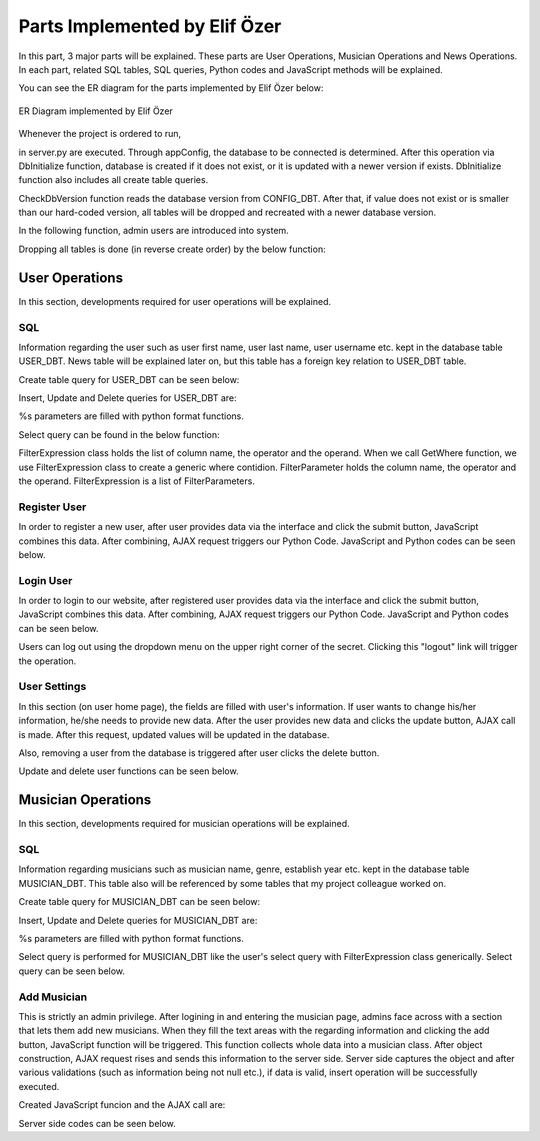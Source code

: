 .. raw:: latex

    \newpage

Parts Implemented by Elif Özer
******************************

In this part, 3 major parts will be explained. These parts are User Operations, Musician Operations and News Operations. In each part,
related SQL tables, SQL queries, Python codes and JavaScript methods will be explained.

You can see the ER diagram for the parts implemented by Elif Özer below:

.. figure:: ../images/2.*
     :scale: 100 %
     :alt: ER Diagram
     :align: center

     ER Diagram implemented by Elif Özer


Whenever the project is ordered to run,


.. code-block:: python
   :linenos:

   CurrentConfig.appConfig = app.config['dsn']
   basehandler.DbInitialize()


in server.py are executed. Through appConfig, the database to be connected is determined. After this operation via DbInitialize function, database is created if it does not exist,
or it is updated with a newer version if exists. DbInitialize function also includes all create table queries.


.. code-block:: python
   :linenos:

   def DbInitialize():
       connection, cursor = DbConnect()

       configQuery = """CREATE TABLE IF NOT EXISTS CONFIG_DBT(
                        CONFIGID SERIAL PRIMARY KEY,
                        CONFIGNAME VARCHAR(40),
                        CONFIGVALUE VARCHAR(40))"""

       DbExecute(configQuery, connection, cursor)

      ...

      DbClose(connection, cursor)
      CheckDbVersion()


CheckDbVersion function reads the database version from CONFIG_DBT. After that, if value does not exist or is smaller than our hard-coded version, all tables will be dropped
and recreated with a newer database version.

In the following function, admin users are introduced into system.


.. code-block:: python
   :linenos:

   def CheckDbVersion():
       checkQuery = """SELECT CONFIGVALUE FROM CONFIG_DBT WHERE CONFIGID = 1"""

       connection,cursor = DbConnect()
       cursor = DbExecute(checkQuery, connection, cursor)
       currentDbVersion = cursor.fetchone()

       if currentDbVersion is None:
           insertConfigQuery = """INSERT INTO CONFIG_DBT(CONFIGID, CONFIGNAME, CONFIGVALUE) VALUES (1, %s, %s)"""

           DbExecute(insertConfigQuery, connection, cursor, ('dbVersion', dbVersion))

           insertAdminQuery = """INSERT INTO USER_DBT(USERFIRSTNAME, USERLASTNAME, USERUSERNAME, USERPASSWORD, USEREMAIL, USERTYPE) VALUES (%s, %s, %s, %s, %s, %s)"""

           DbExecute(insertAdminQuery, connection, cursor, ('admin1', 'admin1', ... , ... , ... , 1))
           DbExecute(...)
           DbExecute(...)

           return
       else:
           DbClose(connection, cursor)

           currentDbVersionInt = int(currentDbVersion[0])

           if currentDbVersionInt < dbVersion:
               DropTable()
               DbInitialize()


Dropping all tables is done (in reverse create order) by the below function:


.. code-block:: python
   :linenos:

   def DropTable():
       connection, cursor = DbConnect()

       dropQuery =  """DROP TABLE IF EXISTS TICKET_DBT CASCADE;
                       DROP TABLE IF EXISTS CONCERT_DBT CASCADE;
                       DROP TABLE IF EXISTS CONCERT_AREA_DBT CASCADE;
                       DROP VIEW IF EXISTS NEWSVIEW CASCADE;
                       DROP TABLE IF EXISTS NEWS_DBT CASCADE;
                       DROP TABLE IF EXISTS MUSICIAN_DBT CASCADE;
                       DROP TABLE IF EXISTS USER_DBT CASCADE;
                       DROP TABLE IF EXISTS CONFIG_DBT CASCADE;"""

       DbExecute(dropQuery, connection, cursor)
       DbClose(connection, cursor)


User Operations
===============

In this section, developments required for user operations will be explained.

SQL
---

Information regarding the user such as user first name, user last name, user username etc. kept in the database table USER_DBT.
News table will be explained later on, but this table has a foreign key relation to USER_DBT table.

Create table query for USER_DBT can be seen below:

.. code-block:: sql
   :linenos:

    CREATE TABLE IF NOT EXISTS USER_DBT(
                   USERID SERIAL PRIMARY KEY,
                   USERFIRSTNAME VARCHAR(40),
                   USERLASTNAME VARCHAR(40),
                   USERUSERNAME VARCHAR(40) NOT NULL UNIQUE,
                   USERPASSWORD VARCHAR(40) NOT NULL,
                   USEREMAIL VARCHAR(60) NOT NULL UNIQUE,
                   USERTYPE INTEGER NOT NULL)

Insert, Update and Delete queries for USER_DBT are:


.. code-block:: sql
   :linenos:

   INSERT INTO USER_DBT(
                  USERFIRSTNAME,
                  USERLASTNAME,
                  USERUSERNAME,
                  USERPASSWORD,
                  USEREMAIL,
                  USERTYPE)
               VALUES (%s, %s, %s, %s, %s, %s) RETURNING USERID;

.. code-block:: sql
   :linenos:

   UPDATE USER_DBT SET USERFIRSTNAME = %s,
                       USERLASTNAME = %s,
                       USERUSERNAME = %s,
                       USERPASSWORD = %s,
                       USEREMAIL = %s
                 WHERE USERID = %s

.. code-block:: python
   :linenos:

   myQuery = "DELETE FROM USER_DBT WHERE USERID = " + str(userId)


%s parameters are filled with python format functions.

Select query can be found in the below function:

.. code-block:: python
   :linenos:

   def Get(filterExpression = None):
       connection, cursor = basehandler.DbConnect()

       myQuery = "SELECT * FROM USER_DBT"

       if filterExpression is None:
           cursor = basehandler.DbExecute(myQuery, connection, cursor)
       else:
           myQuery += filterExpression.GetWhere()
           cursor = basehandler.DbExecute(myQuery, connection, cursor, filterExpression.GetParameters())

       userList = []

       for user in cursor.fetchall():
           tempUser = User()

           tempUser.userId = user[0]
           tempUser.firstName = user[1]
           tempUser.lastName = user[2]
           tempUser.username = user[3]
           tempUser.password = user[4]
           tempUser.email = user[5]
           tempUser.userType = user[6]

           userList.append(tempUser)

       basehandler.DbClose(connection, cursor)

       return userList

FilterExpression class holds the list of column name, the operator and the operand. When we call GetWhere function, we use FilterExpression class to create a generic where contidion.
FilterParameter holds the column name, the operator and the operand. FilterExpression is a list of FilterParameters.

Register User
-------------

In order to register a new user, after user provides data via the interface and click the submit button, JavaScript combines this data. After combining,
AJAX request triggers our Python Code. JavaScript and Python codes can be seen below.

.. code-block:: javascript
   :linenos:

   function RegisterOperation()
   {
      $.getJSON('/register',
      {
         registerFirstName: $('input[name="registerFirstName"]').val(),
         registerLastName: $('input[name="registerLastName"]').val(),
         registerUsername: $('input[name="registerUsername"]').val(),
         registerEmail: $('input[name="registerEmail"]').val(),
         registerPassword: $('input[name="registerPassword"]').val()
      },
      function(data)
      {
         if(data !== "")
         {
            var modal = $('#userWarningModal');

            modal.find('#userWarningModalMsg').text(data);
            $('#userWarningModal').modal('show');
         }
         else
            window.location = "/home";
      });

      return false;
   }


.. code-block:: python
   :linenos:

   @useroperationshelper.route('/register', methods=['GET', 'POST'])
   def Register():
       if IsAuthenticated():
           return redirect('/')

       user = User()

       user.firstName = request.args.get('registerFirstName', "", type=STRING)
       user.lastName = request.args.get('registerLastName', "", type=STRING)
       user.username = request.args.get('registerUsername', "", type=STRING)
       user.email = request.args.get('registerEmail', "", type=STRING)
       user.password = request.args.get('registerPassword', "", type=STRING)
       user.userType = 2

       validationMessage = user.IsValid()

       if validationMessage != "":
           return jsonify(validationMessage)

       filterParameter = FilterParameter("USERUSERNAME", "LIKE", user.username)
       filterExpression = FilterExpression()
       filterExpression.AddParameter(filterParameter)
       users = userhandler.Get(filterExpression)

       if len(users) > 0:
           return jsonify("Username already exists")

       filterParameter = FilterParameter("USEREMAIL", "LIKE", user.email)
       filterExpression = FilterExpression()
       filterExpression.AddParameter(filterParameter)
       users = userhandler.Get(filterExpression)

       if len(users) > 0:
           return jsonify("Email already exists")

       user = userhandler.Insert(user)

       SetUserIdSession(user.userId)
       SetFullNameSession(user.firstName + " " + user.lastName)
       SetUsernameSession(user.username)

       return jsonify("")

Login User
----------

In order to login to our website, after registered user provides data via the interface and click the submit button, JavaScript combines this data. After combining,
AJAX request triggers our Python Code. JavaScript and Python codes can be seen below.

.. code-block:: javascript
   :linenos:

   function LoginOperation()
   {
      $.getJSON('/login',
      {
         loginUsernameEmail: $('input[name="loginUsernameEmail"]').val(),
         loginPassword: $('input[name="loginPassword"]').val()
      },
      function(data)
      {
         if(data == "")
            window.location = "/home";
         else
         {
            var modal = $('#userWarningModal');

            modal.find('#userWarningModalMsg').text(data);
            $('#userWarningModal').modal('show');
         }
      });

      return false;
   }


.. code-block:: python
   :linenos:

   @useroperationshelper.route('/login', methods=['GET', 'POST'])
   def Login():
       usernameEmail = request.args.get('loginUsernameEmail', "", type=STRING)
       user = userhandler.GetByUsernameOrEmail(usernameEmail)

       if user.userId == -1:
           return jsonify("Invalid username or e-mail")

       if user.password != request.args.get('loginPassword', "", type=STRING):
           return jsonify("Invalid password")

       SetUserIdSession(user.userId)
       SetFullNameSession(user.firstName + " " + user.lastName)
       SetUsernameSession(user.username)

       return jsonify("")

Users can log out using the dropdown menu on the upper right corner of the secret. Clicking this "logout" link will trigger the operation.

.. code-block:: python
   :linenos:

   @useroperationshelper.route('/logout', methods=['GET'])
   def Logout():
       SetUserIdSession(-1)
       SetFullNameSession("")
       SetUsernameSession("")

       return redirect('/')

User Settings
-------------

In this section (on user home page), the fields are filled with user's information. If user wants to change his/her information, he/she needs to provide new data. After the user provides new data and clicks the update button, AJAX call is made.
After this request, updated values will be updated in the database.

Also, removing a user from the database is triggered after user clicks the delete button.

Update and delete user functions can be seen below.

.. code-block:: python
   :linenos:

   @useroperationshelper.route('/updateuser', methods=['GET', 'POST'])
   def UpdateUser():
       if not IsAuthenticated():
           return redirect('/')

       try:
           user = User()

           user.firstName = request.args.get('usersettings_firstName', "", type=STRING)
           user.lastName = request.args.get('usersettings_lastName', "", type=STRING)
           user.username = request.args.get('usersettings_username', "", type=STRING)
           user.email = request.args.get('usersettings_email', "", type=STRING)
           user.password = request.args.get('usersettings_password', "", type=STRING)

           user.userId = GetUserIdSession()

           validationMessage = user.IsValid()

           if validationMessage != "":
               return jsonify(validationMessage)

           filterParameter = FilterParameter("USERUSERNAME", "LIKE", user.username)
           filterExpression = FilterExpression()
           filterExpression.AddParameter(filterParameter)
           users = userhandler.Get(filterExpression)

           if len(users) > 0 and users[0].userId != GetUserIdSession():
               return jsonify("This username is already taken")

           filterParameter = FilterParameter("USEREMAIL", "LIKE", user.email)
           filterExpression = FilterExpression()
           filterExpression.AddParameter(filterParameter)
           users = userhandler.Get(filterExpression)

           if len(users) > 0 and users[0].userId != GetUserIdSession():
               return jsonify("This e-mail address is already taken")

           userhandler.Update(user)
           SetUserIdSession(user.userId)
           SetFullNameSession(user.firstName + " " + user.lastName)
           SetUsernameSession(user.username)

           return jsonify("")
       except:
           return jsonify("Unexpected error occured")


.. code-block:: python
   :linenos:

   @useroperationshelper.route('/deleteuser', methods=['GET', 'POST'])
   def DeleteUser():
       if not IsAuthenticated():
           return redirect('/')

       try:
           userhandler.Delete(GetUserIdSession())
           SetUserIdSession(-1)
           SetFullNameSession("")
           SetUsernameSession("")

           return jsonify(True)
       except:
           return jsonify(False)


Musician Operations
===================

In this section, developments required for musician operations will be explained.


SQL
---

Information regarding musicians such as musician name, genre, establish year etc. kept in the database table MUSICIAN_DBT. This table also will be referenced by some tables that my project colleague worked on.

Create table query for MUSICIAN_DBT can be seen below:

.. code-block:: sql
   :linenos:

   CREATE TABLE IF NOT EXISTS MUSICIAN_DBT(
                          MUSICIANID SERIAL PRIMARY KEY,
                          MUSICIANNAME VARCHAR(40) UNIQUE NOT NULL,
                          MUSICIANGENRE VARCHAR(40),
                          MUSICIANESTYEAR VARCHAR(4) NOT NULL,
                          MUSICIANIMGURL VARCHAR(200),
                          MUSICIANDESC VARCHAR(300))


Insert, Update and Delete queries for MUSICIAN_DBT are:


.. code-block:: sql
   :linenos:

   INSERT INTO MUSICIAN_DBT(MUSICIANNAME, MUSICIANGENRE, MUSICIANESTYEAR, MUSICIANIMGURL, MUSICIANDESC)
                    VALUES (%s, %s, %s, %s, %s) RETURNING MUSICIANID;

.. code-block:: sql
   :linenos:

   UPDATE MUSICIAN_DBT SET MUSICIANNAME = %s,
                           MUSICIANGENRE = %s,
                           MUSICIANESTYEAR = %s,
                           MUSICIANIMGURL = %s,
                           MUSICIANDESC = %s
                    WHERE MUSICIANID = %s

.. code-block:: python
   :linenos:

   myQuery = "DELETE FROM MUSICIAN_DBT WHERE MUSICIANID = " + str(musicianId)


%s parameters are filled with python format functions.

Select query is performed for MUSICIAN_DBT like the user's select query with FilterExpression class generically. Select query can be seen below.

.. code-block:: sql
   :linenos:

   def Get(filterExpression = None):
       connection, cursor = basehandler.DbConnect()

       myQuery = "SELECT * FROM MUSICIAN_DBT"

       if filterExpression is None:
           cursor = basehandler.DbExecute(myQuery, connection, cursor)
       else:
           myQuery += filterExpression.GetWhere()
           cursor = basehandler.DbExecute(myQuery, connection, cursor, filterExpression.GetParameters())

       musicianList = []

       for musician in cursor.fetchall():
           tempMusician = Musician()

           tempMusician.musicianId = musician[0]
           tempMusician.name = musician[1]
           tempMusician.genre = musician[2]
           tempMusician.establishYear = musician[3]
           tempMusician.imgUrl = musician[4]
           tempMusician.description = musician[5]

           musicianList.append(tempMusician)

       basehandler.DbClose(connection, cursor)

       return musicianList

Add Musician
------------

This is strictly an admin privilege. After logining in and entering the musician page, admins face across with a section that lets them add new musicians. When they fill the text areas with the regarding information and clicking the add button,
JavaScript function will be triggered. This function collects whole data into a musician class. After object construction, AJAX request rises and sends this information to the server
side. Server side captures the object and after various validations (such as information being not null etc.), if data is valid, insert operation will be successfully executed.

Created JavaScript funcion and the AJAX call are:

.. code-block:: javascript
   :linenos:

   function AddMusician()
   {
      var desc = document.getElementById("musicianadd_musicianDesc");

      $.getJSON('/addmusician',
      {
         musicianadd_musicianName: $('input[name="musicianadd_musicianName"]').val(),
         musicianadd_musicianGenre: $('input[name="musicianadd_musicianGenre"]').val(),
         musicianadd_musicianEstYear: $('input[name="musicianadd_musicianEstYear"]').val(),
         musicianadd_musicianImgUrl: $('input[name="musicianadd_musicianImgUrl"]').val(),
         musicianadd_musicianDesc: desc.value
      },
      function(data)
      {
         if(data == "")
            location.reload();
         else
         {
            CustomAlert(data);
         }
      });

      return false;
   }

Server side codes can be seen below.

.. code-block:: python
   :linenos:

   @musicianoperationshelper.route('/addmusician', methods=['GET', 'POST'])
   def AddMusician():
       if not IsAuthenticated():
           return jsonify("You must be logged in to add a musician")

       if not IsAdmin():
           return jsonify("You must have admin privileges to add a musician")

       musician = Musician()

       musician.name = request.args.get('musicianadd_musicianName', "", type=STRING)
       musician.genre = request.args.get('musicianadd_musicianGenre', "", type=STRING)
       musician.establishYear = request.args.get('musicianadd_musicianEstYear', "", type=STRING)

       imgUrl = request.args.get('musicianadd_musicianImgUrl', "", type=STRING)

       if imgUrl != "":
           musician.imgUrl = imgUrl

       musician.description = request.args.get('musicianadd_musicianDesc', "", type=STRING)

       filterParameter = FilterParameter("MUSICIANNAME", "LIKE", musician.name)
       filterExpression = FilterExpression()
       filterExpression.AddParameter(filterParameter)

       musicians = musicianhandler.Get(filterExpression)

       if len(musicians) > 0:
           return jsonify("This musician already exists")

       if len(musician.establishYear) != 4 and not musician.establishYear.isdigit():
           return jsonify("Establish year must consist of 4 digits")

       if int(musician.establishYear) < 1800:
           return jsonify("Establish year must be bigger than 1800")

       musicianhandler.Insert(musician)

       return jsonify("")
